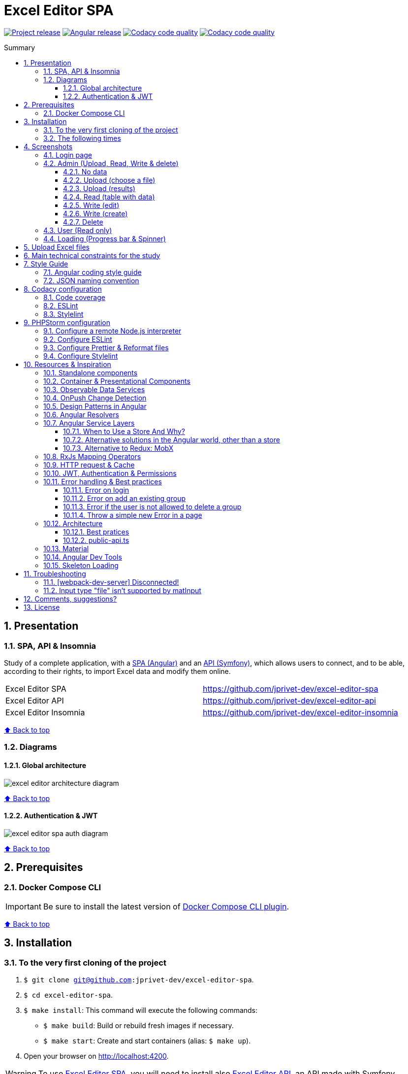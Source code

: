 :toc: macro
:toc-title: Summary
:toclevels: 3
:numbered:

ifndef::env-github[:icons: font]
ifdef::env-github[]
:status:
:outfilesuffix: .adoc
:caution-caption: :fire:
:important-caption: :exclamation:
:note-caption: :paperclip:
:tip-caption: :bulb:
:warning-caption: :warning:
endif::[]

:back_to_top_target: top-target
:back_to_top_label: ⬆ Back to top
:back_to_top: <<{back_to_top_target},{back_to_top_label}>>

:main_title: Excel Editor SPA
:git_project_base: excel-editor
:git_project_api: {git_project_base}-api
:git_project_spa: {git_project_base}-spa
:git_project_insomnia: {git_project_base}-insomnia
:git_username: jprivet-dev
:git_url_api: https://github.com/{git_username}/{git_project_api}
:git_url_api_data: {git_url_api}/tree/main/data
:git_url_spa: https://github.com/{git_username}/{git_project_spa}
:git_url_insomnia: https://github.com/{git_username}/{git_project_insomnia}
:git_ssh_api: git@github.com:{git_username}/{git_project_api}
:git_ssh_spa: git@github.com:{git_username}/{git_project_spa}
:git_clone_ssh_api: git@github.com:{git_username}/{git_project_api}.git
:git_clone_ssh_spa: git@github.com:{git_username}/{git_project_spa}.git

:git_project_current: {git_project_spa}
:git_url_current: {git_url_spa}
:git_ssh_current: {git_ssh_spa}

:codacy_project_settings_coverage: https://app.codacy.com/gh/{git_username}/{git_project_spa}/settings/coverage

// Releases
:project_release: v1.1.0
:angular_release: 14.2.10

[#{back_to_top_target}]
= {main_title}

image:https://badgen.net/badge/release/{project_release}/blue[Project release,link=https://github.com/jprivet-dev/excel-editor-api/releases/tag/{project_release}]
image:https://badgen.net/badge/angular/{angular_release}/d93630[Angular release,link=https://github.com/angular/angular/releases/tag/{angular_release}]
image:https://app.codacy.com/project/badge/Grade/b95abb50479e4198becce900e64885da["Codacy code quality", link="https://www.codacy.com/gh/jprivet-dev/excel-editor-spa/dashboard?utm_source=github.com&utm_medium=referral&utm_content=jprivet-dev/excel-editor-spa&utm_campaign=Badge_Grade"]
image:https://app.codacy.com/project/badge/Coverage/b95abb50479e4198becce900e64885da["Codacy code quality", link="https://www.codacy.com/gh/jprivet-dev/excel-editor-spa/dashboard?utm_source=github.com&utm_medium=referral&utm_content=jprivet-dev/excel-editor-spa&utm_campaign=Badge_Coverage"]

toc::[]

== Presentation

=== SPA, API & Insomnia

Study of a complete application, with a {git_url_spa}[SPA (Angular)] and an {git_url_api}[API (Symfony)], which allows users to connect, and to be able, according to their rights, to import Excel data and modify them online.

|===
| Excel Editor SPA | {git_url_spa}
| Excel Editor API | {git_url_api}
| Excel Editor Insomnia | {git_url_insomnia}
|===

{back_to_top}

=== Diagrams

==== Global architecture

image::doc/img/excel-editor-architecture-diagram.png[]

{back_to_top}

==== Authentication & JWT

image::doc/img/excel-editor-spa-auth-diagram.png[]

{back_to_top}

== Prerequisites

=== Docker Compose CLI

IMPORTANT: Be sure to install the latest version of https://docs.docker.com/compose/install/compose-plugin/[Docker Compose CLI plugin].

{back_to_top}

== Installation

=== To the very first cloning of the project

. `$ git clone {git_ssh_current}`.
. `$ cd {git_project_current}`.
. `$ make install`: This command will execute the following commands:
** `$ make build`: Build or rebuild fresh images if necessary.
** `$ make start`: Create and start containers (alias: `$ make up`).
. Open your browser on http://localhost:4200.

WARNING: To use {git_url_spa}[Excel Editor SPA], you will need to install also {git_url_api}[Excel Editor API], an API made with Symfony.

{back_to_top}

=== The following times

. Just launch the project with `$ make start` command.
. Open your browser on http://localhost:4200.

[TIP]
====
* `$ make stop`: Stop and remove containers, networks (alias: `$ make down`).
* `$ make`: See all available make commands.
====

{back_to_top}

== Screenshots

=== Login page

image::doc/img/screenshot-login-page.png[]

{back_to_top}

=== Admin (Upload, Read, Write & delete)

==== No data

image::doc/img/screenshot-admin-data-empty.png[]

{back_to_top}

==== Upload (choose a file)

image::doc/img/screenshot-admin-data-dialog-upload.png[]

{back_to_top}

==== Upload (results)

image::doc/img/screenshot-admin-data-dialog-upload-results.png[]

{back_to_top}

==== Read (table with data)

image::doc/img/screenshot-admin-data.png[]

{back_to_top}

==== Write (edit)

image::doc/img/screenshot-admin-data-dialog-edit.png[]

{back_to_top}

==== Write (create)

image::doc/img/screenshot-admin-data-dialog-create.png[]

{back_to_top}

==== Delete

image::doc/img/screenshot-admin-data-dialog-delete.png[]

{back_to_top}

=== User (Read only)

image::doc/img/screenshot-user-data.png[]

{back_to_top}

=== Loading (Progress bar & Spinner)

image::doc/img/screenshot-anim.gif[]

{back_to_top}

== Upload Excel files

The Excel files are uploaded and renamed (with a unique indentifier) in the `uploads` folder of the {git_url_api}[Excel Editor API].

TIP: You can test and upload the Excel files in the {git_url_api_data}[data] folder of the {git_url_api}[Excel Editor API].

{back_to_top}

== Main technical constraints for the study

* Use of the latest version of https://angular.io/[Angular].
* No https://ngrx.io/[NgRx Store]: the objective is to study in depth https://blog.angular-university.io/how-to-build-angular2-apps-using-rxjs-observable-data-services-pitfalls-to-avoid/[the observable data services and principles].
* Only https://material.angular.io/[Angular Material UI]: no merge with https://ng-bootstrap.github.io/[Bootstrap], https://tailwindcss.com/[tailwindcss], or other CSS frameworks.
* Use mainly the code generation commands (https://angular.io/cli/generate[ng generate]).
* The project must be dockerized.
* The project must have a consistent and correct code coverage.
* The data imported from the excel file are in French: this force us to dissociate the specific language of the data (in French) from the "technical" language of the framework (in English).

{back_to_top}

== Style Guide

=== Angular coding style guide

[NOTE]
====
* https://angular.io/guide/styleguide
====

{back_to_top}

=== JSON naming convention

[NOTE]
====
* https://stackoverflow.com/questions/5543490/json-naming-convention-snake-case-camelcase-or-pascalcase
* https://google.github.io/styleguide/jsoncstyleguide.xml?showone=Property_Name_Format#Property_Name_Format
====

That project (API & SPA) use the `camelCase` format for the property names of JSON responses:

```
{
  "thisPropertyIsAnIdentifier": "identifier value"
}
```

{back_to_top}

== Codacy configuration

=== Code coverage

Duplicate `CODACY_PROJECT_TOKEN.sh`:

```
$ cp scripts/CODACY_PROJECT_TOKEN.sh.dist scripts/CODACY_PROJECT_TOKEN.sh
```

And define the API token `CODACY_PROJECT_TOKEN` (see {codacy_project_settings_coverage}).

The file `scripts/CODACY_PROJECT_TOKEN.sh` is ignored by *Git* and imported by `scripts/reporter.sh`.

The file `scripts/reporter.sh` generates code coverage (a `lcov.info` with *Instanbul*) and uploads the coverage reports on *Codacy*.

[NOTE]
====
* https://github.com/codacy/codacy-coverage-reporter
* https://github.com/karma-runner/karma-coverage
====

TIP: Karma: generate code coverage using https://istanbul.js.org/[Istanbul].

{back_to_top}

=== ESLint

Codacy scans the ESLint configuration in the `.eslintrc.json` file in this repository root.

TIP: PHPStorm can also use ESLint. See <<phpstorm-configure-eslint>>.

[NOTE]
====
More information on:

* https://eslint.org/
* https://app.codacy.com/p/497934/patterns/list?engine=f8b29663-2cb2-498d-b923-a10c6a8c05cd
* https://docs.codacy.com/repositories-configure/configuring-code-patterns/
====

{back_to_top}

=== Stylelint

Codacy scans the Stylelint configuration in the `.stylelintrc` file in this repository root.

We need to install `stylelint-config-standard-scss`:

```
$ npm install --save-dev stylelint stylelint-config-standard-scss
```

And create a `.stylelintrc.json` configuration file:

```json
{
  "extends": "stylelint-config-standard-scss"
}
```

Use the `$ make stylelint` command to execute Stylelint on the `src` folder.

TIP: PHPStorm can also use Stylelint. See <<phpstorm-configure-stylelint>>.

[NOTE]
====
More information on:

* https://app.codacy.com/p/497934/patterns/list?engine=1f03328a-086e-459e-bfa3-73e56f01020f
* https://docs.codacy.com/repositories-configure/configuring-code-patterns/
* https://stylelint.io/user-guide/configure/
* https://stylelint.io/user-guide/get-started/
====

{back_to_top}

== PHPStorm configuration

IMPORTANT: The following configuration are provided for *PHPStorm 2022.3.1*

=== Configure a remote Node.js interpreter [[configure-a-remote-node-js-interpreter]]

. Go in *Settings (Ctrl+Alt+S) > Languages & Frameworks > Node.js*.
. In *Node interpreter*, click on *...* and *Add Remote...*.
. In the *Configure Node.js Remote Interpreter* window, choose *excel-editor-spa-node:latest* and click on *OK*.
. In the *Settings* window, click on *OK*.

image::doc/img/phpstorm-settings-node-remote-interpreter.png[]

image::doc/img/phpstorm-settings-node.png[]

{back_to_top}

=== Configure ESLint [[phpstorm-configure-eslint]]

CAUTION: Before you start: <<configure-a-remote-node-js-interpreter>>.

Configure in *Settings (Ctrl+Alt+S) > Languages & Frameworks > JavaScript > Code Quality Tools > ESLint* :

image::doc/img/phpstorm-settings-eslint.png[]

After the configuration, you can see the ESLint alerts in your code. For example:

image::doc/img/phpstorm-settings-eslint-error.png[]

[WARNING]
====
If you have this error: *ESLint: Can't run process: failed to create shim task: OCI runtime create failed: runc create failed: unable to start container process: exec: \"node\": executable file not found in $PATH: unknown*:

image::doc/img/phpstorm-settings-eslint-fail-path-unknown.png[]

Is that the Node.js interpreter is badly configured. See <<configure-a-remote-node-js-interpreter>>.
====

NOTE: More information on https://www.jetbrains.com/help/phpstorm/eslint.html

{back_to_top}

=== Configure Prettier & Reformat files

CAUTION: Before you start: <<configure-a-remote-node-js-interpreter>>.

Configure in *Settings (Ctrl+Alt+S)> Languages & Frameworks > JavaScript > Prettier* :

image::doc/img/phpstorm-settings-prettier.png[]

After the configuration, you can reformat your code :

* With the shortcut *Ctrl+Alt+Maj+P*.
* From the contextual menu (*Right click > Reformat with Prettier*).

image::doc/img/phpstorm-settings-prettier-contextual-menu.png[]

TIP: It's possible to reformat on save.

To reformat on save, Go in *Settings (Ctrl+Alt+S)> Languages & Frameworks > JavaScript > Prettier*, and check *On save* option:

image::doc/img/phpstorm-settings-prettier-on-save.png[]

If you click on *All actions on save...*, you will see the list of all activated actions:

image::doc/img/phpstorm-settings-tools-actions-on-save.png[]

TIP: I also use the *Optimize import* option. This removes unused imports and organizes import statements in the current file. See https://www.jetbrains.com/help/phpstorm/creating-and-optimizing-imports.html#optimize-imports.

NOTE: More information on https://www.jetbrains.com/help/phpstorm/prettier.html

{back_to_top}

=== Configure Stylelint [[phpstorm-configure-stylelint]]

CAUTION: Before you start: <<configure-a-remote-node-js-interpreter>>.

Configure in *Settings (Ctrl+Alt+S)> Languages & Frameworks > JavaScript > Prettier* :

image::doc/img/phpstorm-settings-stylelint.png[]

[IMPORTANT]
====
For the moment I have an error in PHPStorm with a missing module. I tried to install https://www.npmjs.com/package/v8-compile-cache[v8-compile-cache], but nothing works:

image::doc/img/phpstorm-settings-stylelint-error-module.png[]


However, everything works with the `$ make stylelint` command. +
Search still in progress...
====


NOTE: More information on https://www.jetbrains.com/help/phpstorm/using-stylelint-code-quality-tool.html

{back_to_top}

== Resources & Inspiration

=== Standalone components

This project does not yet use completely the standalone components (introduced in Angular 14).

TIP: Generate a standalone component: +
`$ ng g c myComponent --standalone`

[NOTE]
====
* https://angular.io/guide/standalone-components
====

{back_to_top}

=== Container & Presentational Components

* https://blog.angular-university.io/angular-component-design-how-to-avoid-custom-event-bubbling-and-extraneous-properties-in-the-local-component-tree/
* https://medium.com/@dan_abramov/smart-and-dumb-components-7ca2f9a7c7d0

This project is inspired by this pattern (which can quickly become an anti-pattern if applied dogmatically).

What are the main points?

* *Container (or Smart) components*:
** Components that are aware of the service layer (no @Input, no @Output).
** *Top-level components*: highest level of components, only for components attached to a route.
** Examples: UserPage, FollowersSidebar, StoryContainer, FollowedUserList.
* *Presentational components*:
*** Components that receive inputs and emit events, nothing else (no services, only @Input and @Ouput).
*** Examples: Sidebar, Story, UserInfo, List
* *A presentational component can contain a container component*: it allows for logic for interaction with the service layer to be put deeply into the component tree (if that is where it makes the most sense to have it), also to simplify the intermediate components and avoids code repetition.

[quote, ANGULAR UNIVERSITY]
____
In practice its actually much more practical to mix and match the multiple types of component design as we need, and use different types of components at different levels of the tree as necessary - mixing the different features as much as we need.
____

{back_to_top}

=== Observable Data Services

* https://blog.angular-university.io/how-to-build-angular2-apps-using-rxjs-observable-data-services-pitfalls-to-avoid/

This project uses simple stores with Observable Data Services, instead of @ngrx/store.

{back_to_top}

=== OnPush Change Detection

* https://blog.angular-university.io/onpush-change-detection-how-it-works/

{back_to_top}

=== Design Patterns in Angular

* https://dev.to/armandotrue/design-patterns-in-angular-part-i-3ld7
* https://martinfowler.com/eaaCatalog/repository.html

{back_to_top}

=== Angular Resolvers

* https://indepth.dev/tutorials/angular/indepth-guide-how-to-implement-resolver-in-angular
* https://www.tektutorialshub.com/angular/angular-resolve-guard/
* https://devtobecurious.fr/ameliorer-vos-routes-avec-le-resolver-dans-angular-pour-un-meilleur-chargement/
* https://openclassrooms.com/fr/courses/7471281-perfectionnez-vous-sur-angular/7717976-resolvez-les-donnees
* https://angular.fr/routing/resolver.html

{back_to_top}

=== Angular Service Layers

==== When to Use a Store And Why?

* https://blog.angular-university.io/angular-2-redux-ngrx-rxjs/
* https://medium.com/@dan_abramov/you-might-not-need-redux-be46360cf367#.z9abvda1k

[quote,ANGULAR UNIVERSITY]
You’ll know when you need Flux. If you aren’t sure if you need it, you don’t need it.

==== Alternative solutions in the Angular world, other than a store

* Inject services deep in the component tree.
* Inject components or services into each other if we feel they are inherently tightly coupled.
* Create shared data services that might or might not store the data.

==== Alternative to Redux: MobX

* https://github.com/mobxjs/mobx-angular

{back_to_top}

=== RxJs Mapping Operators

* https://blog.angular-university.io/rxjs-higher-order-mapping/

{back_to_top}

=== HTTP request & Cache

* https://blog.angulartraining.com/how-to-cache-the-result-of-an-http-request-with-angular-f9aebd33ab3

TIP: Use `shareReplay`: https://www.learnrxjs.io/learn-rxjs/operators/multicasting/sharereplay

{back_to_top}

=== JWT, Authentication & Permissions

* Communicating with backend services using HTTP: https://angular.io/guide/http
* Angular Authentication With JWT: https://blog.angular-university.io/angular-jwt-authentication/
* Angular Authentication: Using Route Guards
: https://medium.com/@ryanchenkie_40935/angular-authentication-using-route-guards-bf7a4ca13ae3
* JWT debugger: https://jwt.io/
* Angular permissions based on roles | Part 1. Roles, permissions and Permission Manager: https://medium.com/@rjlopezdev/angular-permissions-based-on-roles-part-1-roles-permissions-and-permission-manager-f3dde1bc82bb

NOTE: The authentication service of this project is mainly inspired by https://github.com/auth0/auth0-angular.

{back_to_top}

=== Error handling & Best practices

* https://angular.io/api/core/ErrorHandler
* https://blog.angular-university.io/rxjs-error-handling/
* https://medium.com/angular-in-depth/expecting-the-unexpected-best-practices-for-error-handling-in-angular-21c3662ef9e4
* https://www.intertech.com/angular-best-practice-rxjs-error-handling/
* https://itnext.io/how-to-handle-your-run-time-errors-in-your-angular-application-8d72fefbf8a4
* https://www.stacktracejs.com/
* https://angular.io/guide/router-tutorial#adding-a-404-page

==== Error on login

.API response
```json
{
    "code":401,
    "message":"Invalid credentials."
}
```

.Angular HttpErrorResponse
```json
{
    "headers": {
        "normalizedNames": {},
        "lazyUpdate": null
    },
    "status": 401,
    "statusText": "OK",
    "url": "https://localhost/api/login_check",
    "ok": false,
    "name": "HttpErrorResponse",
    "message": "Http failure response for https://localhost/api/login_check: 401 OK",
    "error": {
        "code": 401,
        "message": "Invalid credentials."
    }
}
```

.Normalized error
```json
{
    "status": 401,
    "name": "HttpErrorResponse",
    "message": "Http failure response for https://localhost/api/login_check: 401 OK",
    "url": "https://localhost/api/login_check",
    "detail": "Invalid credentials."
}
```

{back_to_top}

==== Error on add an existing group

.API response
```json
{
    "type": "https://tools.ietf.org/html/rfc2616#section-10",
    "title": "An error occurred",
    "status": 400,
    "detail": "Object(App\\Entity\\Data).nomDuGroupe:\n    The music group \"Nirvana\" already exists. (code 23bd9dbf-6b9b-41cd-a99e-4844bcf3077f)\n",
    "class": "Symfony\\Component\\HttpKernel\\Exception\\HttpException",
    "trace": ['...']
}
```

.Angular HttpErrorResponse
```json
{
    "headers": {
        "normalizedNames": {},
        "lazyUpdate": null
    },
    "status": 400,
    "statusText": "OK",
    "url": "https://localhost/api/data",
    "ok": false,
    "name": "HttpErrorResponse",
    "message": "Http failure response for https://localhost/api/data: 400 OK",
    "error": {
        "type": "https://tools.ietf.org/html/rfc2616#section-10",
        "title": "An error occurred",
        "status": 400,
        "detail": "Object(App\\Entity\\Data).nomDuGroupe:\n    The music group \"Nirvana\" already exists. (code 23bd9dbf-6b9b-41cd-a99e-4844bcf3077f)\n",
        "class": "Symfony\\Component\\HttpKernel\\Exception\\HttpException",
        "trace": ['...']
    }
}
```

.Normalized error
```json
{
    "status": 400,
    "name": "HttpErrorResponse",
    "message": "Http failure response for https://localhost/api/data: 400 OK",
    "url": "https://localhost/api/data",
    "detail": "Object(App\\Entity\\Data).nomDuGroupe:\n    The music group \"Nirvana\" already exists. (code 23bd9dbf-6b9b-41cd-a99e-4844bcf3077f)\n",
    "exception": "HttpException"
}
```

{back_to_top}

==== Error if the user is not allowed to delete a group

.API response
```json
{
    "type": "https://tools.ietf.org/html/rfc2616#section-10",
    "title": "An error occurred",
    "status": 403,
    "detail": "You do not have sufficient rights to delete a music group.",
    "class": "Symfony\\Component\\HttpKernel\\Exception\\AccessDeniedHttpException",
    "trace": ['...']
}
```

.Angular HttpErrorResponse
```json
{
    "headers": {
        "normalizedNames": {},
        "lazyUpdate": null
    },
    "status": 403,
    "statusText": "OK",
    "url": "https://localhost/api/data/78",
    "ok": false,
    "name": "HttpErrorResponse",
    "message": "Http failure response for https://localhost/api/data/78: 403 OK",
    "error": {
        "type": "https://tools.ietf.org/html/rfc2616#section-10",
        "title": "An error occurred",
        "status": 403,
        "detail": "You do not have sufficient rights to delete a music group.",
        "class": "Symfony\\Component\\HttpKernel\\Exception\\AccessDeniedHttpException",
        "trace": ['...']
    }
}
```

.Normalized error
```json
{
    "status": 403,
    "name": "HttpErrorResponse",
    "message": "Http failure response for https://localhost/api/data/78: 403 OK",
    "url": "https://localhost/api/data/78",
    "detail": "You do not have sufficient rights to delete a music group.",
    "exception": "AccessDeniedHttpException"
}
```

{back_to_top}

==== Throw a simple new Error in a page

.With
```js
throw new Error('Parameter is not a number!');
```

.JavaScript Error
```
Error: Uncaught (in promise): Error: Parameter is not a number!
Error: Parameter is not a number!
    at new PageNotFoundComponent (page-not-found.component.ts:14:11)
    at NodeInjectorFactory.PageNotFoundComponent_Factory [as factory] (page-not-found.component.ts:15:4)
    at getNodeInjectable (core.mjs:3523:44)
    at instantiateRootComponent (core.mjs:12592:23)
    at createRootComponent (core.mjs:14035:23)
    at ComponentFactory.create (core.mjs:13912:17)
    at ViewContainerRef.createComponent (core.mjs:23230:47)
    at RouterOutlet.activateWith (router.mjs:2569:39)
    at ActivateRoutes.activateRoutes (router.mjs:3003:40)
    at router.mjs:2952:18
    at resolvePromise (zone.js:1211:31)
    at resolvePromise (zone.js:1165:17)
    at zone.js:1278:17
    at _ZoneDelegate.invokeTask (zone.js:406:31)
    at Object.onInvokeTask (core.mjs:26261:33)
    at _ZoneDelegate.invokeTask (zone.js:405:60)
    at Zone.runTask (zone.js:178:47)
    at drainMicroTaskQueue (zone.js:585:35)
```

.Normalized error
```json
{
    "name": "Error",
    "message": "Uncaught (in promise): Error: Parameter is not a number!\nError: Parameter is not a number!\n    at new PageNotFoundComponent (http://localhost:4200/main.js:892:15)\n    at NodeInjectorFactory.PageNotFoundComponent_Factory [as factory] (http://localhost:4200/main.js:895:81)\n    at getNodeInjectable (http://localhost:4200/vendor.js:52246:38)\n    at instantiateRootComponent (http://localhost:4200/vendor.js:62953:21)\n    at createRootComponent (http://localhost:4200/vendor.js:64667:21)\n    at ComponentFactory.create (http://localhost:4200/vendor.js:64517:19)\n    at ViewContainerRef.createComponent (http://localhost:4200/vendor.js:75063:43)\n    at RouterOutlet.activateWith (http://localhost:4200/vendor.js:113096:33)\n    at ActivateRoutes.activateRoutes (http://localhost:4200/vendor.js:113679:28)\n    at http://localhost:4200/vendor.js:113625:12"
}
```

{back_to_top}

=== Architecture

==== Best pratices

* https://dev-academy.com/angular-architecture-best-practices/
* https://www.simform.com/blog/angular-best-practices/
* https://medium.com/dev-jam/5-tips-best-practices-to-organize-your-angular-project-e900db08702e
https://angular.io/guide/styleguide#lift
* https://stackoverflow.com/questions/70924931/angular-structure-best-practices-coremodule
* https://michelestieven.medium.com/organizing-angular-applications-f0510761d65a

==== public-api.ts

* https://tomastrajan.medium.com/the-best-way-to-architect-your-angular-libraries-87959301d3d3
* https://angular.io/guide/creating-libraries
* Using public_api.ts in libraries instead of piling everything in index.ts: https://github.com/nrwl/nx/issues/155

{back_to_top}

=== Material

* Installation: https://material.angular.io/guide/getting-started
* Material Symbols: https://fonts.google.com/icons

{back_to_top}

=== Angular Dev Tools

* https://angular.io/guide/devtools

{back_to_top}

=== Skeleton Loading

* https://www.npmjs.com/package/ngx-skeleton-loader
* https://codepen.io/fadzrinmadu/pen/jOBLRzm

{back_to_top}

== Troubleshooting

=== [webpack-dev-server] Disconnected!

When I use *Slow 3G* network conditions:

image::doc/img/chrome-devtools-network-conditions.png[]

I got the following console error on *Chrome*:

```
[webpack-dev-server] Disconnected! index.js:551
[webpack-dev-server] Trying to reconnect...
[webpack-dev-server] Disconnected! index.js:551
[webpack-dev-server] Trying to reconnect...
...
```

This is a problem when using SSL. See https://github.com/angular/angular-cli/issues/4839.

NOTE: No problem with *Fast 3G*.

{back_to_top}

=== Input type "file" isn't supported by matInput

Whaaaaat !??

```
ERROR Error: Input type "file" isn't supported by matInput.
```

[TIP]
====
Workaround :

* https://github.com/angular/components/issues/3262#issuecomment-309000588
* https://stackoverflow.com/questions/52622061/how-to-use-input-type-file-in-angular-material

```html
<button type="button" mat-raised-button (click)="fileInput.click()">Choose File</button>
<input hidden (change)="onFileSelected()" #fileInput type="file" id="file">
```

```typescript
onFileSelected() {
  const inputNode: any = document.querySelector('#file');

  if (typeof (FileReader) !== 'undefined') {
    const reader = new FileReader();

    reader.onload = (e: any) => {
      this.srcResult = e.target.result;
    };

    reader.readAsArrayBuffer(inputNode.files[0]);
  }
}
```
====




{back_to_top}

== Comments, suggestions?

Feel free to make comments/suggestions to me in the {git_url_current}/issues[Git issues section].

{back_to_top}

== License

"{main_title}" is released under the {git_url_current}/blob/main/LICENSE[*MIT License*]

---

{back_to_top}
